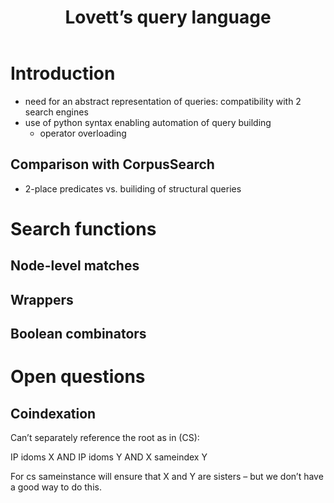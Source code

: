 #+title: Lovett’s query language

* Introduction

- need for an abstract representation of queries: compatibility with 2 search engines
- use of python syntax enabling automation of query building
  - operator overloading

** Comparison with CorpusSearch

- 2-place predicates vs. builiding of structural queries

* Search functions

** Node-level matches

** Wrappers

** Boolean combinators

* Open questions

** Coindexation

Can’t separately reference the root as in (CS):

IP idoms X AND
IP idoms Y AND
X sameindex Y

For cs sameinstance will ensure that X and Y are sisters – but we don’t have a good way to do this.
